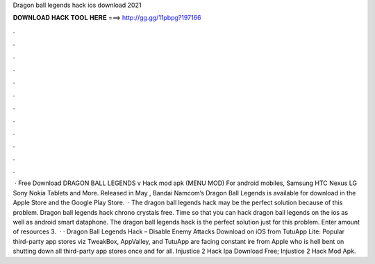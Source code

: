 Dragon ball legends hack ios download 2021

𝐃𝐎𝐖𝐍𝐋𝐎𝐀𝐃 𝐇𝐀𝐂𝐊 𝐓𝐎𝐎𝐋 𝐇𝐄𝐑𝐄 ===> http://gg.gg/11pbpg?197166

.

.

.

.

.

.

.

.

.

.

.

.

 · Free Download DRAGON BALL LEGENDS v Hack mod apk (MENU MOD) For android mobiles, Samsung HTC Nexus LG Sony Nokia Tablets and More. Released in May , Bandai Namcom’s Dragon Ball Legends is available for download in the Apple Store and the Google Play Store.  · The dragon ball legends hack may be the perfect solution because of this problem. Dragon ball legends hack chrono crystals free. Time so that you can hack dragon ball legends on the ios as well as android smart dataphone. The dragon ball legends hack is the perfect solution just for this problem. Enter amount of resources 3.  · · Dragon Ball Legends Hack – Disable Enemy Attacks Download on iOS from TutuApp Lite: Popular third-party app stores viz TweakBox, AppValley, and TutuApp are facing constant ire from Apple who is hell bent on shutting down all third-party app stores once and for all. Injustice 2 Hack Ipa Download Free; Injustice 2 Hack Mod Apk.